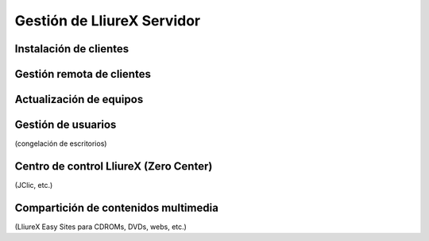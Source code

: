 Gestión de LliureX Servidor
===========================

Instalación de clientes
-----------------------

Gestión remota de clientes
--------------------------

Actualización de equipos
------------------------

Gestión de usuarios
-------------------

(congelación de escritorios)

Centro de control LliureX (Zero Center)
---------------------------------------

(JClic, etc.)

Compartición de contenidos multimedia
-------------------------------------

(LliureX Easy Sites para CDROMs, DVDs, webs, etc.)
